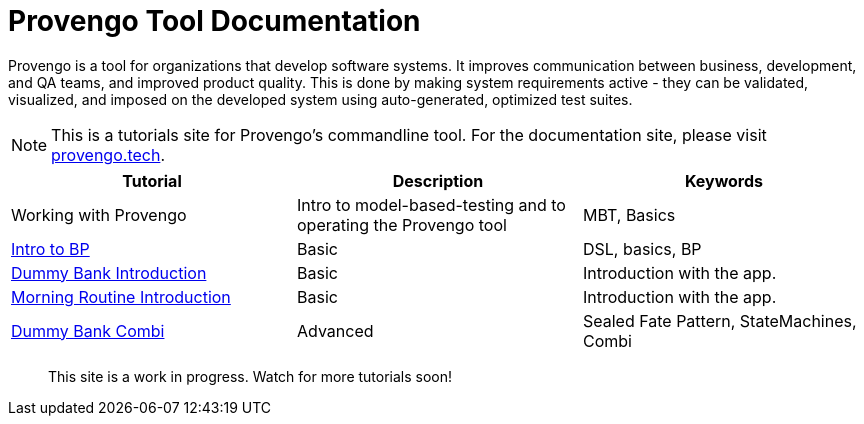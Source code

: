 = Provengo Tool Documentation
// :rootpath: ./
:idprefix:
:idseparator: -
:!example-caption:
:!table-caption:
:page-pagination:
:page-layout: tiles
:description: A description of the page stored in an HTML meta tag. This page is about all kinds of interesting things.
:keywords: comma-separated values, stored, in an HTML, meta, tag


Provengo is a tool for organizations that develop software systems. It improves communication between business, development, and QA teams, and improved product quality. This is done by making system requirements active - they can be validated, visualized, and imposed on the developed system using auto-generated, optimized test suites.

NOTE: This is a tutorials site for Provengo's commandline tool. For the documentation site, please visit https://docs.provengo.tech[provengo.tech].


[1,2,1]
|===
| Tutorial | Description | Keywords

| Working with Provengo
| Intro to model-based-testing and to operating the Provengo tool
| MBT, Basics

// #tags
| xref:tutorials/bp-base.adoc[Intro to BP]
| Basic 
| DSL, basics, BP
// #/tags

// #tags
| xref:tutorials/dummy-bank.adoc[Dummy Bank Introduction]
| Basic
| Introduction with the app.
// #/tags

// #tags
| xref:tutorials/morning.adoc[Morning Routine Introduction]
| Basic
| Introduction with the app.
// #/tags

// #tags
| xref:tutorials/dummy-bank-combi.adoc[Dummy Bank Combi]
| Advanced
| Sealed Fate Pattern, StateMachines, Combi
// #/tags

|===


> This site is a work in progress. Watch for more tutorials soon!

